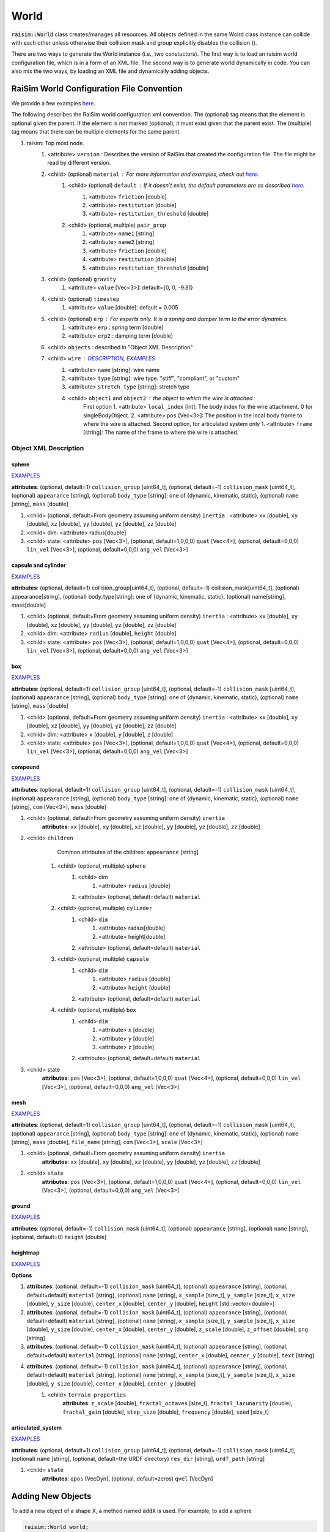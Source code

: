 #############################
World
#############################
:code:`raisim::World` class creates/manages all resources.
All objects defined in the same Wolrd class instance can collide with each other unless otherwise their collision mask and group explicitly disables the collision ().

There are two ways to generate the World instance (i.e., two constuctors).
The first way is to load an raisim world configuration file, which is in a form of an XML file.
The second way is to generate world dynamically in code.
You can also mix the two ways, by loading an XML file and dynamically adding objects.

RaiSim World Configuration File Convention
=============================================

We provide a few examples `here <https://github.com/raisimTech/raisimLib/tree/master/rsc/xmlScripts>`_.

The following describes the RaiSim world configuration xml convention.
The (optional) tag means that the element is optional given the parent.
If the element is not marked (optional), it must exist given that the parent exist.
The (multiple) tag means that there can be multiple elements for the same parent.

1. raisim: Top most node.
    1. <attribute> ``version`` : Describes the version of RaiSim that created the configuration file. The file might be read by different version.
    2. <child> (optional) ``material`` : For more information and examples, check out `here <https://raisim.com/sections/MaterialSystem.html>`_.
        1. <child> (optional) ``default`` : If it doesn't exist, the default parameters are as described `here <https://raisim.com/sections/MaterialSystem.html>`_.
            1. <attribute> ``friction`` [double]
            2. <attribute> ``restitution`` [double]
            3. <attribute> ``restitution_threshold`` [double]
        2. <child> (optional, multiple) ``pair_prop``
            1. <attribute> ``name1`` [string]
            2. <attribute> ``name2`` [string]
            3. <attribute> ``friction`` [double]
            4. <attribute> ``restitution`` [double]
            5. <attribute> ``restitution_threshold`` [double]
    3. <child> (optional) ``gravity``
        1. <attribute> ``value`` [Vec<3>]: default={0, 0, -9.81}
    4. <child> (optional) ``timestep``
        1. <attribute> ``value`` [double]: default = 0.005
    5. <child> (optional) ``erp`` : For experts only. It is a spring and damper term to the error dynamics.
        1. <attribute> ``erp`` : spring term [double]
        2. <attribute> ``erp2`` : damping term [double]
    6. <child> ``objects`` : described in "Object XML Description"
    7. <child> ``wire`` : `DESCRIPTION <https://raisim.com/sections/Constraints.html>`_, `EXAMPLES <https://github.com/raisimTech/raisimLib/blob/master/rsc/xmlScripts/wire/newtonsCradle.xml>`_
        1. <attribute> ``name`` [string]: wire name
        2. <attribute> ``type`` [string]: wire type. "stiff", "compliant", or "custom"
        3. <attribute> ``stretch_type`` [string]: stretch type
        4. <child> ``object1`` and ``object2`` : the object to which the wire is attached
            First option
            1. <attribute> ``local_index`` [int]: The body index for the wire attachment. 0 for singleBodyObject.
            2. <attribute> ``pos`` [Vec<3>]: The position in the local body frame to where the wire is attached.
            Second option, for articulated system only
            1. <attribute> ``frame`` [string]: The name of the frame to where the wire is attached.

Object XML Description
----------------------------

sphere
^^^^^^^^^^^^^
`EXAMPLES <https://github.com/raisimTech/raisimLib/blob/master/rsc/xmlScripts/objects/SingleBodies.xml>`_

**attributes**: (optional, default=1) ``collision_group`` [uint64_t], (optional, default=-1) ``collision_mask`` [uint64_t], (optional) ``appearance`` [string], (optional) ``body_type`` [string]: one of {dynamic, kinematic, static}, (optional) ``name`` [string], ``mass`` [double]

1. <child> (optional, default=From geometry assuming uniform density) ``inertia`` : <attribute> ``xx`` [double], ``xy`` [double], ``xz`` [double], ``yy`` [double], ``yz`` [double], ``zz`` [double]

2. <child> dim: <attribute> radius[double]

3. <child> state: <attribute> ``pos`` [Vec<3>], (optional, default=1,0,0,0) ``quat`` [Vec<4>], (optional, default=0,0,0) ``lin_vel`` [Vec<3>], (optional, default=0,0,0) ``ang_vel`` [Vec<3>]

capsule and cylinder
^^^^^^^^^^^^^^^^^^^^^^^
`EXAMPLES <https://github.com/raisimTech/raisimLib/blob/master/rsc/xmlScripts/objects/SingleBodies.xml>`_

**attributes**: (optional, default=1) collision_group[uint64_t], (optional, default=-1) collision_mask[uint64_t], (optional) appearance[string], (optional) body_type[string]: one of {dynamic, kinematic, static}, (optional) name[string], mass[double]

1. <child> (optional, default=From geometry assuming uniform density) ``inertia`` : <attribute> ``xx`` [double], ``xy`` [double], ``xz`` [double], ``yy`` [double], ``yz`` [double], ``zz`` [double]

2. <child> dim: <attribute> ``radius`` [double], ``height`` [double]

3. <child> state: <attribute> ``pos`` [Vec<3>], (optional, default=1,0,0,0) ``quat`` [Vec<4>], (optional, default=0,0,0) ``lin_vel`` [Vec<3>], (optional, default=0,0,0) ``ang_vel`` [Vec<3>]

box
^^^^^^^^^^^^^^^^^^^^^^^
`EXAMPLES <https://github.com/raisimTech/raisimLib/blob/master/rsc/xmlScripts/objects/SingleBodies.xml>`_

**attributes**: (optional, default=1) ``collision_group`` [uint64_t], (optional, default=-1) ``collision_mask`` [uint64_t], (optional) ``appearance`` [string], (optional) ``body_type`` [string]: one of {dynamic, kinematic, static}, (optional) ``name`` [string], ``mass`` [double]

1. <child> (optional, default=From geometry assuming uniform density) ``inertia`` : <attribute> ``xx`` [double], ``xy`` [double], ``xz`` [double], ``yy`` [double], ``yz`` [double], ``zz`` [double]

2. <child> dim: <attribute> ``x`` [double], ``y`` [double], ``z`` [double]

3. <child> state: <attribute> ``pos`` [Vec<3>], (optional, default=1,0,0,0) ``quat`` [Vec<4>], (optional, default=0,0,0) ``lin_vel`` [Vec<3>], (optional, default=0,0,0) ``ang_vel`` [Vec<3>]

compound
^^^^^^^^^^^^^^^^^^^^^^^
`EXAMPLES <https://github.com/raisimTech/raisimLib/blob/master/rsc/xmlScripts/objects/SingleBodies.xml>`_

**attributes**: (optional, default=1) ``collision_group`` [uint64_t], (optional, default=-1) ``collision_mask`` [uint64_t], (optional) ``appearance`` [string], (optional) ``body_type`` [string]: one of {dynamic, kinematic, static}, (optional) ``name`` [string], ``com`` [Vec<3>], ``mass`` [double]

1. <child> (optional, default=From geometry assuming uniform density) ``inertia``
    **attributes**: ``xx`` [double], ``xy`` [double], ``xz`` [double], ``yy`` [double], ``yz`` [double], ``zz`` [double]

2. <child> ``children``
        Common attributes of the children: ``appearance`` [string]
    1. <child> (optional, multiple) ``sphere``
        1. <child> dim
            1. <attribute> ``radius`` [double]
        2. <attribute> (optional, default=default) ``material``
    2. <child> (optional, multiple) ``cylinder``
        1. <child> ``dim``
            1. <attribute> radius[double]
            2. <attribute> height[double]
        2. <attribute> (optional, default=default) ``material``
    3. <child> (optional, multiple) ``capsule``
        1. <child> ``dim``
            1. <attribute> ``radius`` [double]
            2. <attribute> ``height`` [double]
        2. <attribute> (optional, default=default) ``material``
    4. <child> (optional, multiple) ``box``
        1. <child> ``dim``
            1. <attribute> ``x`` [double]
            2. <attribute> ``y`` [double]
            3. <attribute> ``z`` [double]
        2. <attribute> (optional, default=default) ``material``

3. <child> state
    **attributes**: ``pos`` [Vec<3>], (optional, default=1,0,0,0) ``quat`` [Vec<4>], (optional, default=0,0,0) ``lin_vel`` [Vec<3>], (optional, default=0,0,0) ``ang_vel`` [Vec<3>]

mesh
^^^^^^^^^^^^^^^^^^^^^^^
`EXAMPLES <https://github.com/raisimTech/raisimLib/blob/master/rsc/xmlScripts/objects/SingleBodies.xml>`_

**attributes**: (optional, default=1) ``collision_group`` [uint64_t], (optional, default=-1) ``collision_mask`` [uint64_t], (optional) ``appearance`` [string], (optional) ``body_type`` [string]: one of {dynamic, kinematic, static}, (optional) ``name`` [string], ``mass`` [double], ``file_name`` [string], ``com`` [Vec<3>], ``scale`` [Vec<3>]

1. <child> (optional, default=From geometry assuming uniform density) ``inertia``
    **attributes**: ``xx`` [double], ``xy`` [double], ``xz`` [double], ``yy`` [double], ``yz`` [double], ``zz`` [double]

2. <child> ``state``
    **attributes**: ``pos`` [Vec<3>], (optional, default=1,0,0,0) ``quat`` [Vec<4>], (optional, default=0,0,0) ``lin_vel`` [Vec<3>], (optional, default=0,0,0) ``ang_vel`` [Vec<3>]

ground
^^^^^^^^^^^^^^^^^^^^^^^
`EXAMPLES <https://github.com/raisimTech/raisimLib/blob/master/rsc/xmlScripts/material/material.xml>`_

**attributes**: (optional, default=-1) ``collision_mask`` [uint64_t], (optional) ``appearance`` [string], (optional) ``name`` [string], (optional, default=0) ``height`` [double]

heightmap
^^^^^^^^^^^^^^^^^^^^^^^
`EXAMPLES <https://github.com/raisimTech/raisimLib/tree/master/rsc/xmlScripts/heightMaps>`_

**Options**

1. **attributes**: (optional, default=-1) ``collision_mask`` [uint64_t], (optional) ``appearance`` [string], (optional, default=default) ``material`` [string], (optional) ``name`` [string], ``x_sample`` [size_t], ``y_sample`` [size_t], ``x_size`` [double], ``y_size`` [double], ``center_x`` [double], ``center_y`` [double], ``height`` [std::vector<double>]

2. **attributes**: (optional, default=-1) ``collision_mask`` [uint64_t], (optional) ``appearance`` [string], (optional, default=default) ``material`` [string], (optional) ``name`` [string], ``x_sample`` [size_t], ``y_sample`` [size_t], ``x_size`` [double], ``y_size`` [double], ``center_x`` [double], ``center_y`` [double], ``z_scale`` [double], ``z_offset`` [double], ``png`` [string]

3. **attributes**: (optional, default=-1) ``collision_mask`` [uint64_t], (optional) ``appearance`` [string], (optional, default=default) ``material`` [string], (optional) ``name`` [string], ``center_x`` [double], ``center_y`` [double], ``text`` [string]

4. **attributes**: (optional, default=-1) ``collision_mask`` [uint64_t], (optional) ``appearance`` [string], (optional, default=default) ``material`` [string], (optional) ``name`` [string], ``x_sample`` [size_t], ``y_sample`` [size_t], ``x_size`` [double], ``y_size`` [double], ``center_x`` [double], ``center_y`` [double]
    1. <child> ``terrain_properties``
        **attributes**: ``z_scale`` [double], ``fractal_octaves`` [size_t], ``fractal_lacunarity`` [double], ``fractal_gain`` [double], ``step_size`` [double], ``frequency`` [double], ``seed`` [size_t]

articulated_system
^^^^^^^^^^^^^^^^^^^^^
`EXAMPLES <https://github.com/raisimTech/raisimLib/blob/master/rsc/xmlScripts/heightMaps/heightMapUsingPng.xml>`_

**attributes**: (optional, default=1) ``collision_group`` [uint64_t], (optional, default=-1) ``collision_mask`` [uint64_t], (optional) ``name`` [string], (optional, default=the URDF directory) ``res_dir`` [string], ``urdf_path`` [string]

1. <child> ``state``
    **attributes**: ``qpos`` [VecDyn], (optional, default=zeros) ``qvel`` [VecDyn]

Adding New Objects
============================
To add a new object of a shape X, a method named :code:`addX` is used.
For example, to add a sphere

.. code-block:: c

  raisim::World world;
  auto sphere = world.addSphere(0.5, 1.0);

Here :code:`sphere` is a pointer to the internal resource.
It can be used to access or to modify the internal variables.

There are three hidden arguments to all object-creation methods: :code:`material`, :code:`collisionGroup` and :code:`collisionMask`.
Descriptions of the collision varaibles are given in "Collision and Contact" chapter.
:code:`material` argument specifies the material which governs contact dynamics.
It is further explained in "Material System" chapter.

The list of objects is given in "Object" chapter.

Once an object is added, a name can be set as below

.. code-block:: c

  sphere.setName("ball");

A pointer to an object with a specific name can be retrieved as below

.. code-block:: c

  auto ball = world.getObject("ball");

An object might contain multiple bodies (i.e., articulated system).
To designate each body, **local index** can be used.
To keep the interface consistent, many methods ask for the local index even for simgle body objects.
In a single body object case, local index arguments are ignored and users can simply put 0 to comply with the AIP.

Save world to an XML file
================================
``raisim::World::exportToXml()`` lets you save the world to an XML file.
`EXAMPLES <https://github.com/raisimTech/raisimLib/blob/master/examples/src/server/newtonsCradle.cpp>`_

MuJoCo mjcf file loader
=============================================
RaiSim partially supports mjcf file.
There are inherent differences between the two simulators and inevitably some features are not supported.
But you can load simple mjcf files (e.g., ones provided by OpenAI).

Changing Simulation Parameters
================================

The following paramters can be changed using the world API

* **Time step**

RaiSim uses a fixed time step. The time step obtained and modified using :code:`getTimeStep` and :code:`setTimeStep` method.

API
=========

.. doxygenclass:: raisim::World
   :members: